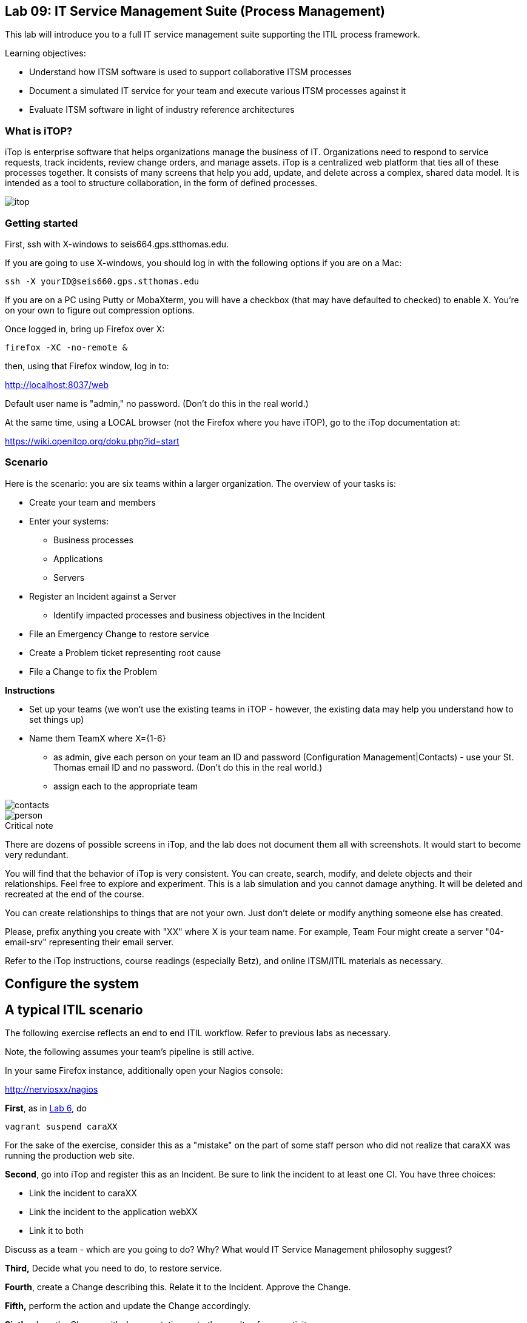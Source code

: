 


== Lab 09: IT Service Management Suite (Process Management)

This lab will introduce you to a full IT service management suite supporting the ITIL process framework.

Learning objectives:

* Understand how ITSM software is used to support collaborative ITSM processes
* Document a simulated IT service for your team and execute various ITSM processes against it
* Evaluate ITSM software in light of industry reference architectures

=== What is iTOP?

iTop is enterprise software that helps organizations manage the business of IT. Organizations need to respond to service requests, track incidents, review change orders, and manage assets. iTop is a centralized web platform that ties all of these processes together. It consists of many screens that help you add, update, and delete across a complex, shared data model. It is intended as a tool to structure collaboration, in the form of defined processes.

image::itop.png[]


=== Getting started

First, ssh with X-windows to seis664.gps.stthomas.edu.

If you are going to use X-windows, you should log in with the following options if you are on a Mac:

    ssh -X yourID@seis660.gps.stthomas.edu

If you are on a PC using Putty or MobaXterm, you will have a checkbox (that may have defaulted to checked) to enable X. You're on your own to figure out compression options.

Once logged in, bring up Firefox over X:

    firefox -XC -no-remote &

then, using that Firefox window, log in to:

http://localhost:8037/web

Default user name is "admin," no password. (Don't do this in the real world.)

At the same time, using a LOCAL browser (not the Firefox where you have iTOP), go to the iTop documentation at:

https://wiki.openitop.org/doku.php?id=start

=== Scenario

Here is the scenario: you are six teams within a larger organization. The overview of your tasks is:

* Create your team and members
* Enter your systems:
** Business processes
** Applications
** Servers
* Register an Incident against a Server
** Identify impacted processes and business objectives in the Incident
* File an Emergency Change to restore service
* Create a Problem ticket representing root cause
* File a Change to fix the Problem

**Instructions**

* Set up your teams (we won't use the existing teams in iTOP - however, the existing data may help you understand how to set things up)
* Name them TeamX where X={1-6}
** as admin, give each person on your team an ID and password (Configuration Management|Contacts) - use your St. Thomas email ID and no password. (Don't do this in the real world.)
** assign each to the appropriate team

image::contacts.png[]
image::person.png[]

.Critical note
****
There are dozens of possible screens in iTop, and the lab does not document them all with screenshots. It would start to become very redundant.

You will find that the behavior of iTop is very consistent. You can create, search, modify, and delete objects and their relationships. Feel free to explore and experiment. This is a lab simulation and you cannot damage anything. It will be deleted and recreated at the end of the course.

You can create relationships to things that are not your own. Just don't delete or modify anything someone else has created.

Please, prefix anything you create with "XX" where X is your team name. For example, Team Four might create a server "04-email-srv" representing their email server.

Refer to the iTop instructions, course readings (especially Betz), and online ITSM/ITIL materials as necessary.

****

== Configure the system


== A typical ITIL scenario
The following exercise reflects an end to end ITIL workflow. Refer to previous labs as necessary.

Note, the following assumes your team's pipeline is still active.

In your same Firefox instance, additionally open your Nagios console:

http://nerviosxx/nagios[http://nerviosxx/nagios]

*First*, as in https://github.com/dm-academy/aitm-labs/blob/master/Lab-06/06-tech-lab.adoc[Lab 6], do

 vagrant suspend caraXX

For the sake of the exercise, consider this as a "mistake" on the part of some staff person who did not realize that caraXX was running the production web site.

*Second*, go into iTop and register this as an Incident. Be sure to link the incident to at least one CI. You have three choices:

* Link the incident to caraXX
* Link the incident to the application webXX
* Link it to both

Discuss as a team - which are you going to do? Why? What would IT Service Management philosophy suggest?

*Third,* Decide what you need to do, to restore service.

*Fourth*, create a Change describing this. Relate it to the Incident. Approve the Change.

*Fifth,* perform the action and update the Change accordingly.

*Sixth,* close the Change with documentation as to the results of your activity.

*Seventh* Assume that this is not the first time this has happened. You need it to stop.

* Create a Problem record. Relate it to the Incident.
* What is your plan to prevent critical servers from being suspended?

== Free form activities

Perform the following actions, as many as you have time for:

* Initiate and fulfill a service request for access against one of your services, or another team's.
* Add new, or new kinds, of resources/CIs to your application. (These can be imaginary.)
* Add dependencies on other teams' resources, and see that you are added as a Change approver.
* Be creative!

== ITSM tool and the architecture of IT

Discuss:

image::MasterSystemsArch.png[]

(Betz)

image::IT4ITL2.png[]
(IT4IT)

* What parts of these reference architectures are fulfilled by this tool?

* What do you think of this tool in light of current industry trends to virtualization and faster cycle times?
